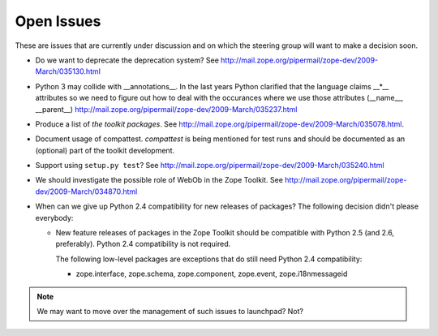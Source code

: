Open Issues
===========

These are issues that are currently under discussion and on which the
steering group will want to make a decision soon.

* Do we want to deprecate the deprecation system? See
  http://mail.zope.org/pipermail/zope-dev/2009-March/035130.html

* Python 3 may collide with __annotations__. In the last years Python
  clarified that the language claims __*__ attributes so we need to figure out
  how to deal with the occurances where we use those attributes (__name__,
  __parent__)
  http://mail.zope.org/pipermail/zope-dev/2009-March/035237.html

* Produce a list of `the toolkit packages`. See
  http://mail.zope.org/pipermail/zope-dev/2009-March/035078.html.

* Document usage of compattest. `compattest` is being mentioned for
  test runs and should be documented as an (optional) part of the toolkit
  development.

* Support using ``setup.py test``? See
  http://mail.zope.org/pipermail/zope-dev/2009-March/035240.html

* We should investigate the possible role of WebOb in the Zope
  Toolkit. See http://mail.zope.org/pipermail/zope-dev/2009-March/034870.html

* When can we give up Python 2.4 compatibility for new releases of
  packages? The following decision didn't please everybody:

  * New feature releases of packages in the Zope Toolkit should be
    compatible with Python 2.5 (and 2.6, preferably). Python 2.4
    compatibility is not required.
 
    The following low-level packages are exceptions that do still need
    Python 2.4 compatibility:

    * zope.interface, zope.schema, zope.component, zope.event,
      zope.i18nmessageid




.. note:: 
   We may want to move over the management of such issues to
   launchpad? Not?

